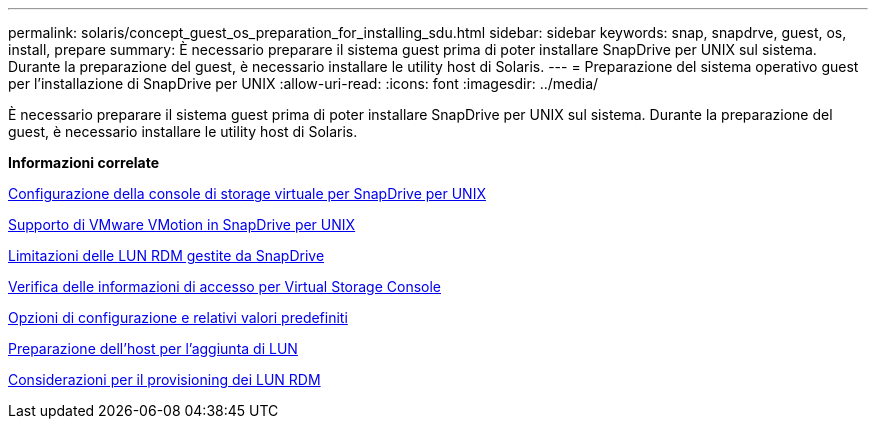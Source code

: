 ---
permalink: solaris/concept_guest_os_preparation_for_installing_sdu.html 
sidebar: sidebar 
keywords: snap, snapdrve, guest, os, install, prepare 
summary: È necessario preparare il sistema guest prima di poter installare SnapDrive per UNIX sul sistema. Durante la preparazione del guest, è necessario installare le utility host di Solaris. 
---
= Preparazione del sistema operativo guest per l'installazione di SnapDrive per UNIX
:allow-uri-read: 
:icons: font
:imagesdir: ../media/


[role="lead"]
È necessario preparare il sistema guest prima di poter installare SnapDrive per UNIX sul sistema. Durante la preparazione del guest, è necessario installare le utility host di Solaris.

*Informazioni correlate*

xref:task_configuring_virtual_storage_console_in_snapdrive_for_unix.adoc[Configurazione della console di storage virtuale per SnapDrive per UNIX]

xref:concept_storage_provisioning_for_rdm_luns.adoc[Supporto di VMware VMotion in SnapDrive per UNIX]

xref:concept_limitations_of_rdm_luns_managed_by_snapdrive.adoc[Limitazioni delle LUN RDM gestite da SnapDrive]

xref:task_verifying_virtual_storage_console.adoc[Verifica delle informazioni di accesso per Virtual Storage Console]

xref:concept_configuration_options_and_their_default_values.adoc[Opzioni di configurazione e relativi valori predefiniti]

xref:task_hosts_preparation_for_adding_luns.adoc[Preparazione dell'host per l'aggiunta di LUN]

xref:task_considerations_for_provisioning_rdm_luns.adoc[Considerazioni per il provisioning dei LUN RDM]
